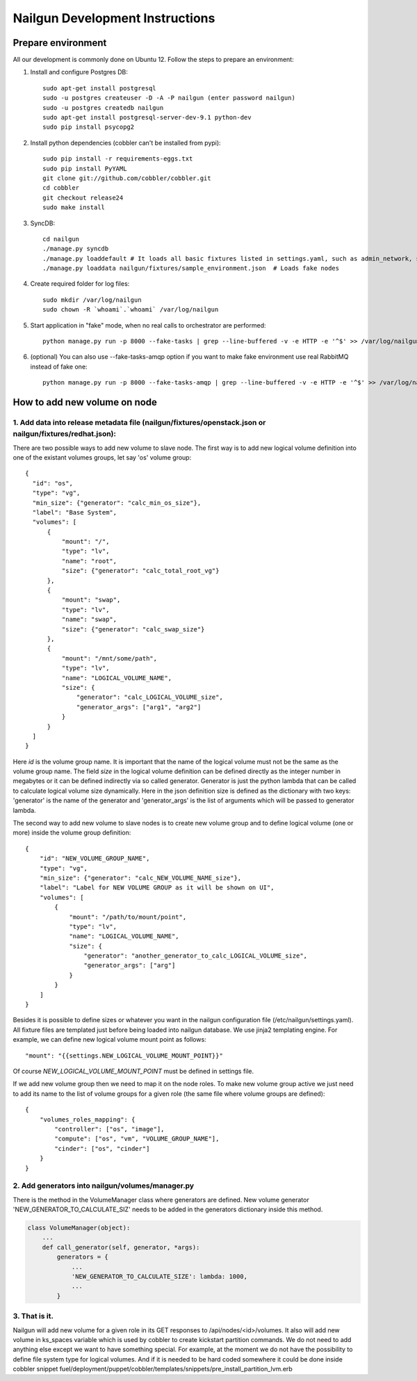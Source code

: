 Nailgun Development Instructions
================================

Prepare environment
-------------------

All our development is commonly done on Ubuntu 12. Follow the steps to prepare an environment:

#. Install and configure Postgres DB::

    sudo apt-get install postgresql
    sudo -u postgres createuser -D -A -P nailgun (enter password nailgun)
    sudo -u postgres createdb nailgun
    sudo apt-get install postgresql-server-dev-9.1 python-dev
    sudo pip install psycopg2

#. Install python dependencies (cobbler can't be installed from pypi)::

    sudo pip install -r requirements-eggs.txt
    sudo pip install PyYAML
    git clone git://github.com/cobbler/cobbler.git
    cd cobbler
    git checkout release24
    sudo make install

#. SyncDB::

    cd nailgun
    ./manage.py syncdb
    ./manage.py loaddefault # It loads all basic fixtures listed in settings.yaml, such as admin_network, startup_notification and so on
    ./manage.py loaddata nailgun/fixtures/sample_environment.json  # Loads fake nodes

#. Create required folder for log files::

    sudo mkdir /var/log/nailgun
    sudo chown -R `whoami`.`whoami` /var/log/nailgun

#. Start application in "fake" mode, when no real calls to orchestrator are performed::

    python manage.py run -p 8000 --fake-tasks | grep --line-buffered -v -e HTTP -e '^$' >> /var/log/nailgun.log 2>&1 &

#. (optional) You can also use --fake-tasks-amqp option if you want to make fake environment use real RabbitMQ instead of fake one::

    python manage.py run -p 8000 --fake-tasks-amqp | grep --line-buffered -v -e HTTP -e '^$' >> /var/log/nailgun.log 2>&1 &

How to add new volume on node
-----------------------------

1. Add data into release metadata file (nailgun/fixtures/openstack.json or nailgun/fixtures/redhat.json):
+++++++++++++++++++++++++++++++++++++++++++++++++++++++++++++++++++++++++++++++++++++++++++++++++++++++++

There are two possible ways to add new volume to slave node. The first way is to add new logical volume definition into one of the existant volumes groups, let say 'os' volume group::

  {
    "id": "os",
    "type": "vg",
    "min_size": {"generator": "calc_min_os_size"},
    "label": "Base System",
    "volumes": [
        {
            "mount": "/",
            "type": "lv",
            "name": "root",
            "size": {"generator": "calc_total_root_vg"}
        },
        {
            "mount": "swap",
            "type": "lv",
            "name": "swap",
            "size": {"generator": "calc_swap_size"}
        },
        {
            "mount": "/mnt/some/path",
            "type": "lv",
            "name": "LOGICAL_VOLUME_NAME",
            "size": {
                "generator": "calc_LOGICAL_VOLUME_size",
                "generator_args": ["arg1", "arg2"]
            }
        }
    ]
  }

Here *id* is the volume group name. It is important that the name of the logical volume must not be the same as the volume group name. The field *size* in the logical volume definition can be defined directly as the integer number in megabytes or it can be defined indirectly via so called generator. Generator is just the python lambda that can be called to calculate logical volume size dynamically. Here in the json definition size is defined as the dictionary with two keys: 'generator' is the name of the generator and 'generator_args' is the list of arguments which will be passed to generator lambda.

The second way to add new volume to slave nodes is to create new volume group and to define logical volume (one or more) inside the volume group definition::

    {
        "id": "NEW_VOLUME_GROUP_NAME",
        "type": "vg",
        "min_size": {"generator": "calc_NEW_VOLUME_NAME_size"},
        "label": "Label for NEW VOLUME GROUP as it will be shown on UI",
        "volumes": [
            {
                "mount": "/path/to/mount/point",
                "type": "lv",
                "name": "LOGICAL_VOLUME_NAME",
                "size": {
                    "generator": "another_generator_to_calc_LOGICAL_VOLUME_size",
                    "generator_args": ["arg"]
                }
            }
        ]
    }

Besides it is possible to define sizes or whatever you want in the nailgun configuration file (/etc/nailgun/settings.yaml). All fixture files are templated just before being loaded into nailgun database. We use jinja2 templating engine. For example, we can define new logical volume mount point as follows::

    "mount": "{{settings.NEW_LOGICAL_VOLUME_MOUNT_POINT}}"

Of course *NEW_LOGICAL_VOLUME_MOUNT_POINT* must be defined in settings file.

If we add new volume group then we need to map it on the node roles. To make new volume group active we just need to add its name to the list of volume groups for a given role (the same file where volume groups are defined)::

    {
        "volumes_roles_mapping": {
            "controller": ["os", "image"],
            "compute": ["os", "vm", "VOLUME_GROUP_NAME"],
            "cinder": ["os", "cinder"]
        }
    }


2. Add generators into nailgun/volumes/manager.py
+++++++++++++++++++++++++++++++++++++++++++++++++

There is the method in the VolumeManager class where generators are defined. New volume generator 'NEW_GENERATOR_TO_CALCULATE_SIZ' needs to be added in the generators dictionary inside this method.

.. code-block:: python

    class VolumeManager(object):
        ...
        def call_generator(self, generator, *args):
            generators = {
                ...
                'NEW_GENERATOR_TO_CALCULATE_SIZE': lambda: 1000,
                ...
            }

3. That is it.
++++++++++++++

Nailgun will add new volume for a given role in its GET responses to /api/nodes/<id>/volumes. It also will add new volume in ks_spaces variable which is used by cobbler to create kickstart partition commands. We do not need to add anything else except we want to have something special. For example, at the moment we do not have the possibility to define file system type for logical volumes. And if it is needed to be hard coded somewhere it could be done inside cobbler snippet fuel/deployment/puppet/cobbler/templates/snippets/pre_install_partition_lvm.erb
